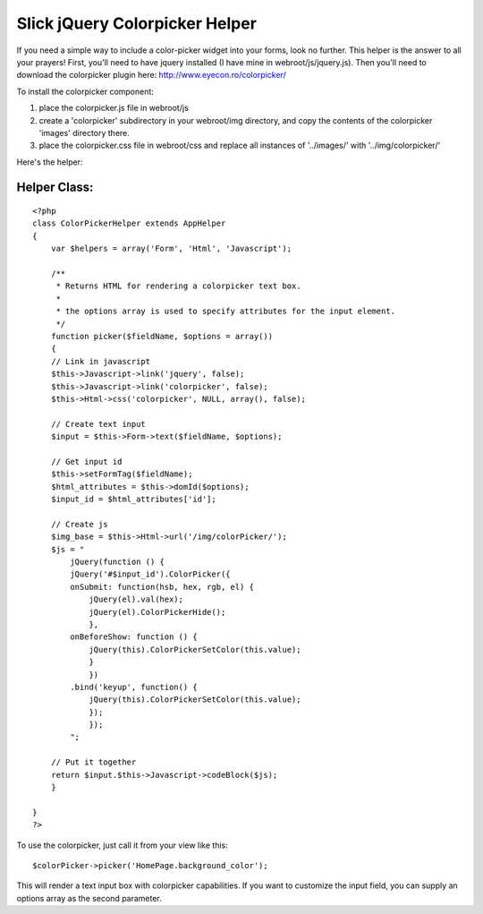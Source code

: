 Slick jQuery Colorpicker Helper
===============================

If you need a simple way to include a color-picker widget into your
forms, look no further. This helper is the answer to all your prayers!
First, you'll need to have jquery installed (I have mine in
webroot/js/jquery.js). Then you'll need to download the colorpicker
plugin here: `http://www.eyecon.ro/colorpicker/`_

To install the colorpicker component:


#. place the colorpicker.js file in webroot/js
#. create a 'colorpicker' subdirectory in your webroot/img directory,
   and copy the contents of the colorpicker 'images' directory there.
#. place the colorpicker.css file in webroot/css and replace all
   instances of '../images/' with '../img/colorpicker/'

Here's the helper:


Helper Class:
`````````````

::

    <?php 
    class ColorPickerHelper extends AppHelper
    {
        var $helpers = array('Form', 'Html', 'Javascript');
    
        /**
         * Returns HTML for rendering a colorpicker text box.
         *
         * the options array is used to specify attributes for the input element.
         */
        function picker($fieldName, $options = array())
        {
    	// Link in javascript
    	$this->Javascript->link('jquery', false);
    	$this->Javascript->link('colorpicker', false);
    	$this->Html->css('colorpicker', NULL, array(), false);
    
    	// Create text input
    	$input = $this->Form->text($fieldName, $options);
    
    	// Get input id
    	$this->setFormTag($fieldName);
    	$html_attributes = $this->domId($options);
    	$input_id = $html_attributes['id'];
    
    	// Create js
    	$img_base = $this->Html->url('/img/colorPicker/');
    	$js = "
    	    jQuery(function () {
    	    jQuery('#$input_id').ColorPicker({
    	    onSubmit: function(hsb, hex, rgb, el) {
    		jQuery(el).val(hex);
    		jQuery(el).ColorPickerHide();
                },
    	    onBeforeShow: function () {
    	        jQuery(this).ColorPickerSetColor(this.value);
                }
                })
    	    .bind('keyup', function() {
    	        jQuery(this).ColorPickerSetColor(this.value);
                });
                });
            ";
    
    	// Put it together
    	return $input.$this->Javascript->codeBlock($js);
        }
    
    }
    ?>

To use the colorpicker, just call it from your view like this:

::

    
    $colorPicker->picker('HomePage.background_color');

This will render a text input box with colorpicker capabilities. If
you want to customize the input field, you can supply an options array
as the second parameter.

.. _http://www.eyecon.ro/colorpicker/: http://www.eyecon.ro/colorpicker/

.. author:: mpatek
.. categories:: articles, helpers
.. tags:: jquery,colorpicker,Helpers

